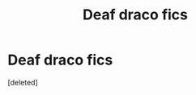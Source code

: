 #+TITLE: Deaf draco fics

* Deaf draco fics
:PROPERTIES:
:Score: 0
:DateUnix: 1615237770.0
:DateShort: 2021-Mar-09
:FlairText: Request
:END:
[deleted]

